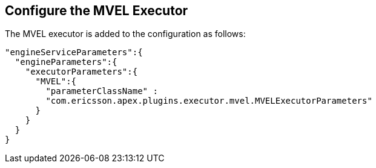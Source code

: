 == Configure the MVEL Executor

The MVEL executor is added to the configuration as follows:

[source%nowrap,json]
----
"engineServiceParameters":{
  "engineParameters":{
    "executorParameters":{
      "MVEL":{
        "parameterClassName" :
        "com.ericsson.apex.plugins.executor.mvel.MVELExecutorParameters"
      }
    }
  }
}
----

